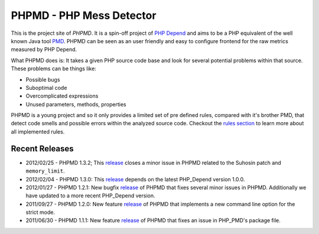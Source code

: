 =========================
PHPMD - PHP Mess Detector
=========================

This is the project site of *PHPMD*. It is a spin-off project of
`PHP Depend`__ and aims to be a PHP equivalent of the well known
Java tool `PMD`__. PHPMD can be seen as an user friendly and easy
to configure frontend for the raw metrics measured by PHP Depend.

__ http://pdepend.org
__ http://pmd.sourceforge.net

What PHPMD does is: It takes a given PHP source code base and look 
for several potential problems within that source. These problems
can be things like:

- Possible bugs
- Suboptimal code
- Overcomplicated expressions
- Unused parameters, methods, properties

PHPMD is a young project and so it only provides a limited set of
pre defined rules, compared with it's brother PMD, that detect code
smells and possible errors within the analyzed source code. Checkout
the `rules section`__ to learn more about all implemented rules.

__ /rules/index.html

Recent Releases
===============

- 2012/02/25 - PHPMD 1.3.2; This `release`__ closes a minor issue in PHPMD
  related to the Suhosin patch and ``memory_limit``.

- 2012/02/04 - PHPMD 1.3.0: This `release`__ depends on the latest PHP_Depend
  version 1.0.0.

- 2012/01/27 - PHPMD 1.2.1: New bugfix `release`__ of PHPMD that fixes several
  minor issues in PHPMD. Additionally we have updated to a more recent 
  PHP_Depend version.

- 2011/09/27 - PHPMD 1.2.0: New feature `release`__ of PHPMD that implements a
  new command line option for the strict mode.

- 2011/06/30 - PHPMD 1.1.1: New feature `release`__ of PHPMD that fixes an issue
  in PHP_PMD's package file.

__ /download/release/1.3.2/changelog.html
__ /download/release/1.3.0/changelog.html
__ /download/release/1.2.1/changelog.html
__ /download/release/1.2.0/changelog.html
__ /download/release/1.1.1/changelog.html
